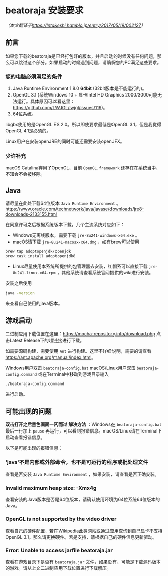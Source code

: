 * beatoraja 安装要求
/（本文翻译于[[https://lntakeshi.hateblo.jp/entry/2017/05/19/002127]]）/
** 前言

如果您下载的beatoraja是已经打包好的版本，并且启动的时候没有任何问题，那么可以跳过这个部分。如果启动的时候遇到问题，请确保您的PC满足这些要求。

*** 您的电脑必须满足的条件
1. Java Runtime Environment 1.8.0 *64bit* (32bit版本是不能运行的)。
2. OpenGL 3.1 (系统Windows 10 + 显卡Intel HD Graphics 2000/3000可能无法运行。具体原因可以看这里：[[https://github.com/LWJGL/lwjgl/issues/119]])。
3. 64位系统。

libgbx使用的是OpenGL ES 2.0。所以即使要求最低是OpenGL 3.1，但是我觉得OpenGL 4.1是必须的。

Linux用户在安装openJRE的同时可能还需要安装openJFX。


*** 少许补充

macOS Catalina弃用了OpenGL，目前 ~OpenGL.framework~ 还存在在系统当中，不知会不会被移除。

** Java

请尽量在此处下载64位版本 =Java Runtime Environment= 。
[[https://www.oracle.com/technetwork/java/javase/downloads/jre8-downloads-2133155.html]]

在同意许可之后根据系统版本下载，几个主流系统对应如下：
- Windows无离线版本，需要下载 =jre-8u241-windows-x64.exe= 。
- macOS请下载 =jre-8u241-macosx-x64.dmg= ，如有brew可以使用

#+BEGIN_SRC sh
brew tap adoptopenjdk/openjdk
brew cask install adoptopenjdk8
#+END_SRC

- Linux尽量使用本系统所提供的包管理器去安装，红帽系可以直接下载 =jre-8u241-linux-x64.rpm= ，其他系统请查看系统官网提供的wiki进行安装。

安装之后使用

#+BEGIN_SRC sh
java -version
#+END_SRC
来查看自己使用的java版本。

** 游戏启动

二进制应用下载位置在这里：[[https://mocha-repository.info/download.php]]
点击Latest Release下的超链接进行下载。

如需要源码构建，需要使用 =Ant= 进行构建。这里不详细说明，需要的请查看[[https://ant.apache.org/manual/index.html]]。

Windows用户双击 =beatoraja-config.bat= macOS/Linux用户双击 =beatoraja-config.command= 或在Terminal中移动到游戏目录输入 
#+BEGIN_SRC sh 
./beatoraja-config.command
#+END_SRC 
进行启动。

** 可能出现的问题

*双击打开之后黑色画面一闪而过*
*解决方法* ：Windows在 =beatoraja-config.bat= 最后一行加上 =pause= 再运行，可以看到报错信息。macOS/Linux请在Terminal下启动查看报错信息。

以下是可能出现的报错信息：
*** 'java'不是内部或外部命令，也不是可运行的程序或批处理文件
查看是否安装 =Java Runtime Environment= ，如果安装，请查看是否正确安装。
*** Invalid maximum heap size: -Xmx4g
查看安装的Java版本是否是64位版本，请确认使用环境为64位系统64位版本的Java。
*** OpenGL is not supported by the video driver
查看自己的硬件配置，若在[[https://en.wikipedia.org/wiki/GeForce][Wikipedia]]此类网站或通过应用查询到自己显卡不支持OpenGL 3.1。那么请更换硬件。若是支持，请根据自己的硬件信息更新驱动。
*** Error: Unable to access jarfile beatoraja.jar
查看在游戏目录下是否有 =beatoraja.jar= 文件，如果没有，可能是下载源码版本的游戏。请从上文二进制应用下载位置进行下载解压。
